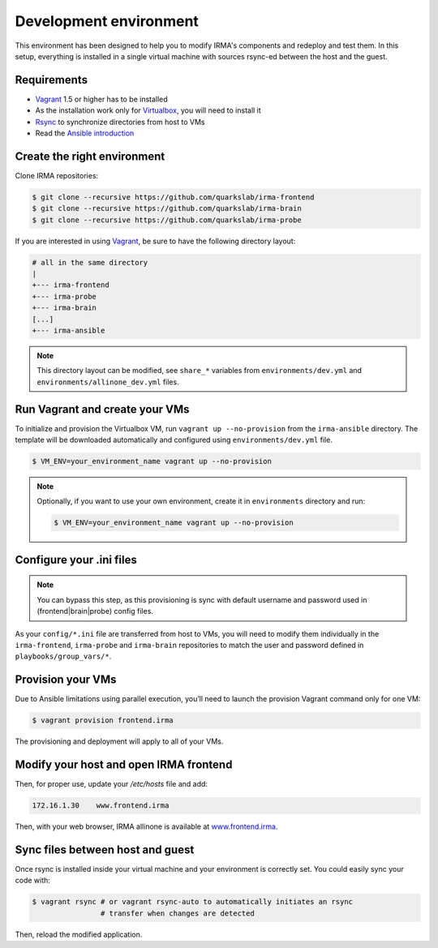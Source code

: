 Development environment
-----------------------

This environment has been designed to help you to modify IRMA's components and
redeploy and test them. In this setup, everything is installed in a single
virtual machine with sources rsync-ed between the host and the guest. 

Requirements
````````````

- `Vagrant <http://www.vagrantup.com/>`_ 1.5 or higher has to be installed
- As the installation work only for `Virtualbox <https://www.virtualbox.org/>`_,
  you will need to install it
- `Rsync <https://rsync.samba.org/>`_ to synchronize directories from host to VMs
- Read the `Ansible introduction <http://docs.ansible.com/intro.html>`_

Create the right environment
````````````````````````````

Clone IRMA repositories:

.. code-block:: bash

	$ git clone --recursive https://github.com/quarkslab/irma-frontend
	$ git clone --recursive https://github.com/quarkslab/irma-brain
	$ git clone --recursive https://github.com/quarkslab/irma-probe

If you are interested in using `Vagrant <http://vagrantup.com>`_, be sure to have
the following directory layout:

.. code-block:: bash

	# all in the same directory
 	|
 	+--- irma-frontend
 	+--- irma-probe
 	+--- irma-brain
 	[...]
 	+--- irma-ansible

.. NOTE:: 

    This directory layout can be modified, see ``share_*`` variables from
    ``environments/dev.yml`` and ``environments/allinone_dev.yml`` files.

Run Vagrant and create your VMs
```````````````````````````````

To initialize and provision the Virtualbox VM, run ``vagrant up
--no-provision`` from the ``irma-ansible`` directory. The template will be
downloaded automatically and configured using ``environments/dev.yml`` file.

.. code-block:: bash

    $ VM_ENV=your_environment_name vagrant up --no-provision


.. NOTE::

    Optionally, if you want to use your own environment, create it in
    ``environments`` directory and run:

    .. code-block:: bash

        $ VM_ENV=your_environment_name vagrant up --no-provision

Configure your .ini files
`````````````````````````

.. NOTE::

    You can bypass this step, as this provisioning is sync with default username
    and password used in (frontend|brain|probe) config files.

As your ``config/*.ini`` file are transferred from host to VMs, you will need
to modify them individually in the ``irma-frontend``, ``irma-probe`` and
``irma-brain`` repositories to match the user and password defined in
``playbooks/group_vars/*``.

Provision your VMs
``````````````````

Due to Ansible limitations using parallel execution, you’ll need to launch the
provision Vagrant command only for one VM:

.. code-block:: bash

	$ vagrant provision frontend.irma

The provisioning and deployment will apply to all of your VMs.


Modify your host and open IRMA frontend
```````````````````````````````````````

Then, for proper use, update your `/etc/hosts` file and add:

.. code-block:: bash

	172.16.1.30    www.frontend.irma

Then, with your web browser, IRMA allinone is available at
`www.frontend.irma <http://www.frontend.irma>`_.

Sync files between host and guest
`````````````````````````````````

Once rsync is installed inside your virtual machine and your environment is correctly set. You could easily sync your code with:

.. code-block:: bash

    $ vagrant rsync # or vagrant rsync-auto to automatically initiates an rsync
                    # transfer when changes are detected

Then, reload the modified application.

